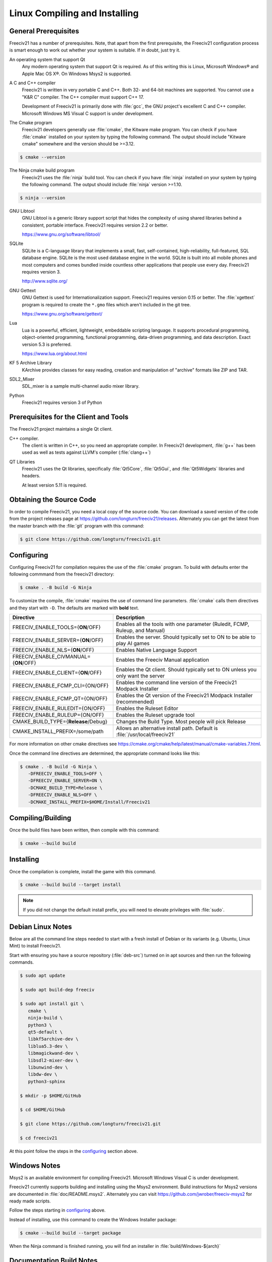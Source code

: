 Linux Compiling and Installing
******************************

General Prerequisites
=====================

Freeciv21 has a number of prerequisites.  Note, that apart from the first prerequisite, the Freeciv21
configuration process is smart enough to work out whether your system is suitable. If in doubt, just try it.

An operating system that support Qt
    Any modern operating system that support Qt is required. As of this writing this is Linux, Microsoft
    Windows\ |reg| and Apple Mac OS X\ |reg|. On Windows Msys2 is supported.

A C and C++ compiler
    Freeciv21 is written in very portable C and C++. Both 32- and 64-bit machines are supported. You cannot
    use a "K&R C" compiler. The C++ compiler must support C++ 17.

    Development of Freeciv21 is primarily done with :file:`gcc`, the GNU project's excellent C and C++
    compiler. Microsoft Windows MS Visual C support is under development.

The Cmake program
    Freeciv21 developers generally use :file:`cmake`, the Kitware make program. You can check if you have
    :file:`cmake` installed on your system by typing the following command. The output should include
    "Kitware cmake" somewhere and the version should be >=3.12.

.. code-block:: rst

  $ cmake --version


The Ninja cmake build program
    Freeciv21 uses the :file:`ninja` build tool. You can check if you have :file:`ninja` installed on your
    system by typing the following command. The output should include :file:`ninja` version >=1.10.

.. code-block:: rst

  $ ninja --version


GNU Libtool
    GNU Libtool is a generic library support script that hides the complexity of using shared libraries
    behind a consistent, portable interface. Freeciv21 requires version 2.2 or better.

    https://www.gnu.org/software/libtool/

SQLite
    SQLite is a C-language library that implements a small, fast, self-contained, high-reliability,
    full-featured, SQL database engine. SQLite is the most used database engine in the world. SQLite is
    built into all mobile phones and most computers and comes bundled inside countless other applications
    that people use every day. Freeciv21 requires version 3.

    http://www.sqlite.org/

GNU Gettext
    GNU Gettext is used for Internationalization support. Freeciv21 requires version 0.15 or better. The :file:`xgettext` program is required to create the :literal:`*.gmo` files which aren't
    included in the git tree.

    https://www.gnu.org/software/gettext/

Lua
    Lua is a powerful, efficient, lightweight, embeddable scripting language. It supports procedural
    programming, object-oriented programming, functional programming, data-driven programming, and data
    description. Exact version 5.3 is preferred.

    https://www.lua.org/about.html

KF 5 Archive Library
    KArchive provides classes for easy reading, creation and manipulation of "archive" formats like ZIP
    and TAR.

SDL2_Mixer
    SDL_mixer is a sample multi-channel audio mixer library.

Python
    Freeciv21 requires version 3 of Python


Prerequisites for the Client and Tools
======================================

The Freeciv21 project maintains a single Qt client.

C++ compiler.
    The client is written in C++, so you need an appropriate compiler. In Freeciv21 development, :file:`g++`
    has been used as well as tests against LLVM's compiler (:file:`clang++`)

QT Libraries
    Freeciv21 uses the Qt libraries, specifically :file:`Qt5Core`, :file:`Qt5Gui`, and :file:`Qt5Widgets`
    libraries and headers.

    At least version 5.11 is required.


Obtaining the Source Code
=========================

In order to compile Freeciv21, you need a local copy of the source code. You can download a saved version of
the code from the project releases page at https://github.com/longturn/freeciv21/releases. Alternately you
can get the latest from the master branch with the :file:`git` program with this command:

.. code-block:: rst

  $ git clone https://github.com/longturn/freeciv21.git


Configuring
===========

Configuring Freeciv21 for compilation requires the use of the :file:`cmake` program. To build with defaults
enter the following commmand from the freeciv21 directory:

.. code-block:: rst

  $ cmake . -B build -G Ninja


To customize the compile, :file:`cmake` requires the use of command line parameters. :file:`cmake` calls
them directives and they start with :literal:`-D`. The defaults are marked with :strong:`bold` text.

=========================================== =================
Directive                                    Description
=========================================== =================
FREECIV_ENABLE_TOOLS={:strong:`ON`/OFF}     Enables all the tools with one parameter (Ruledit, FCMP,
                                            Ruleup, and Manual)
FREECIV_ENABLE_SERVER={:strong:`ON`/OFF}    Enables the server. Should typically set to ON to be able
                                            to play AI games
FREECIV_ENABLE_NLS={:strong:`ON`/OFF}       Enables Native Language Support
FREECIV_ENABLE_CIVMANUAL={:strong:`ON`/OFF} Enables the Freeciv Manual application
FREECIV_ENABLE_CLIENT={:strong:`ON`/OFF}    Enables the Qt client. Should typically set to ON unless you
                                            only want the server
FREECIV_ENABLE_FCMP_CLI={ON/OFF}            Enables the command line version of the Freeciv21 Modpack
                                            Installer
FREECIV_ENABLE_FCMP_QT={ON/OFF}             Enables the Qt version of the Freeciv21 Modpack Installer
                                            (recommended)
FREECIV_ENABLE_RULEDIT={ON/OFF}             Enables the Ruleset Editor
FREECIV_ENABLE_RULEUP={ON/OFF}              Enables the Ruleset upgrade tool
CMAKE_BUILD_TYPE={:strong:`Release`/Debug}  Changes the Build Type. Most people will pick Release
CMAKE_INSTALL_PREFIX=/some/path             Allows an alternative install path. Default is
                                            :file:`/usr/local/freeciv21`
=========================================== =================

For more information on other cmake directives see
https://cmake.org/cmake/help/latest/manual/cmake-variables.7.html.

Once the command line directives are determined, the appropriate command looks like this:

.. code-block:: rst

  $ cmake . -B build -G Ninja \
     -DFREECIV_ENABLE_TOOLS=OFF \
     -DFREECIV_ENABLE_SERVER=ON \
     -DCMAKE_BUILD_TYPE=Release \
     -DFREECIV_ENABLE_NLS=OFF \
     -DCMAKE_INSTALL_PREFIX=$HOME/Install/Freeciv21


Compiling/Building
==================

Once the build files have been written, then compile with this command:

.. code-block:: rst

  $ cmake --build build


Installing
==========

Once the compilation is complete, install the game with this command.

.. code-block:: rst

  $ cmake --build build --target install


.. note:: If you did not change the default install prefix, you will need to elevate privileges
    with :file:`sudo`.


Debian Linux Notes
==================

Below are all the command line steps needed to start with a fresh install of Debian or its variants (e.g.
Ubuntu, Linux Mint) to install Freeciv21.

Start with ensuring you have a source repository (:file:`deb-src`) turned on in apt sources and then run the
following commands.

.. code-block:: rst

  $ sudo apt update

  $ sudo apt build-dep freeciv

  $ sudo apt install git \
     cmake \
     ninja-build \
     python3 \
     qt5-default \
     libkf5archive-dev \
     liblua5.3-dev \
     libmagickwand-dev \
     libsdl2-mixer-dev \
     libunwind-dev \
     libdw-dev \
     python3-sphinx

  $ mkdir -p $HOME/GitHub

  $ cd $HOME/GitHub

  $ git clone https://github.com/longturn/freeciv21.git

  $ cd freeciv21

At this point follow the steps in the configuring_ section above.


Windows Notes
=============

Msys2 is an available environment for compiling Freeciv21. Microsoft Windows Visual C is under development.

Freeciv21 currently supports building and installing using the Msys2 environment. Build instructions for
Msys2 versions are documented in :file:`doc/README.msys2`. Alternately you can visit
https://github.com/jwrober/freeciv-msys2 for ready made scripts.

Follow the steps starting in configuring_ above.

Instead of installing, use this command to create the Windows Installer package:

.. code-block:: rst

  $ cmake --build build --target package

When the Ninja command is finished running, you will find an installer in :file:`build/Windows-${arch}`

Documentation Build Notes
=========================

Freeciv21 uses :file:`python3-sphynx` and https://readthedocs.org/ to generate well formatted HTML
documentation. To generate a local copy of the documentation from the :file:`docs` directory you need two
dependencies and a special build target.

The Sphinx Build Program
    The :file:`sphinx-build` program is used to generate the documentation from reStructuredText files
    (:file:`*.rst`).

    https://www.sphinx-doc.org/en/master/index.html

ReadTheDocs Theme
    Freeciv21 uses the Read The Docs (RTD) theme for the general look and feel of the documentation.

    https://sphinx-rtd-theme.readthedocs.io/en/stable/

The documentation is not built by default from the steps in `Compiling/Building`_ above. To generate a local
copy of the documentation, issue this command:

.. code-block:: rst

  $ cmake --build build --target docs


.. |reg|    unicode:: U+000AE .. REGISTERED SIGN
